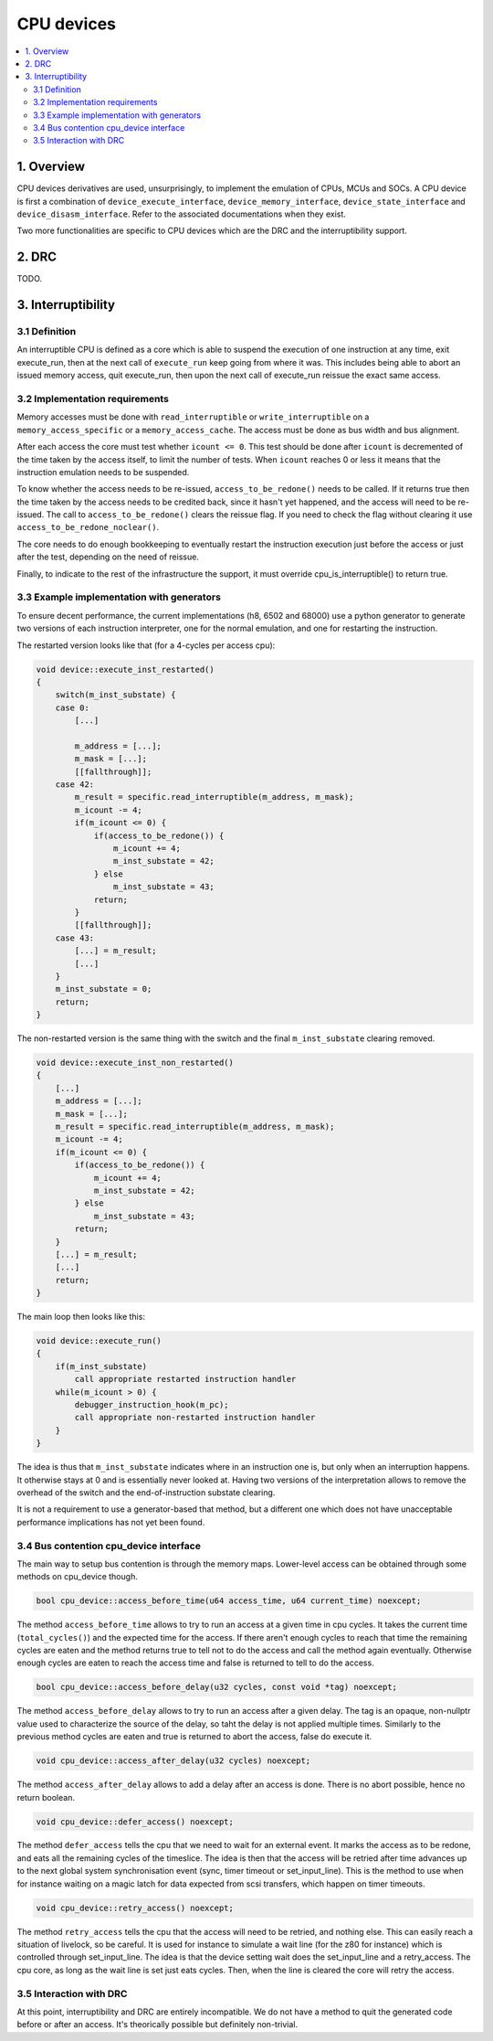 CPU devices
===========

.. contents:: :local:


1. Overview
-----------

CPU devices derivatives are used, unsurprisingly, to implement the
emulation of CPUs, MCUs and SOCs.  A CPU device is first a combination
of ``device_execute_interface``, ``device_memory_interface``,
``device_state_interface`` and ``device_disasm_interface``.  Refer to
the associated documentations when they exist.

Two more functionalities are specific to CPU devices which are the DRC
and the interruptibility support.


2. DRC
------

TODO.


3. Interruptibility
-------------------

3.1 Definition
~~~~~~~~~~~~~~

An interruptible CPU is defined as a core which is able to suspend the
execution of one instruction at any time, exit execute_run, then at
the next call of ``execute_run`` keep going from where it was.  This
includes being able to abort an issued memory access, quit
execute_run, then upon the next call of execute_run reissue the exact
same access.


3.2 Implementation requirements
~~~~~~~~~~~~~~~~~~~~~~~~~~~~~~~

Memory accesses must be done with ``read_interruptible`` or
``write_interruptible`` on a ``memory_access_specific`` or a
``memory_access_cache``.  The access must be done as bus width and bus
alignment.

After each access the core must test whether ``icount <= 0``.  This
test should be done after ``icount`` is decremented of the time taken
by the access itself, to limit the number of tests.  When ``icount``
reaches 0 or less it means that the instruction emulation needs to be
suspended.

To know whether the access needs to be re-issued,
``access_to_be_redone()`` needs to be called.  If it returns true then
the time taken by the access needs to be credited back, since it
hasn't yet happened, and the access will need to be re-issued.  The
call to ``access_to_be_redone()`` clears the reissue flag.  If you
need to check the flag without clearing it use
``access_to_be_redone_noclear()``.

The core needs to do enough bookkeeping to eventually restart the
instruction execution just before the access or just after the test,
depending on the need of reissue.

Finally, to indicate to the rest of the infrastructure the support, it
must override cpu_is_interruptible() to return true.


3.3 Example implementation with generators
~~~~~~~~~~~~~~~~~~~~~~~~~~~~~~~~~~~~~~~~~~

To ensure decent performance, the current implementations (h8, 6502
and 68000) use a python generator to generate two versions of each
instruction interpreter, one for the normal emulation, and one for
restarting the instruction.

The restarted version looks like that (for a 4-cycles per access cpu):

.. code-block:: C++

    void device::execute_inst_restarted()
    {
        switch(m_inst_substate) {
        case 0:
            [...]

            m_address = [...];
            m_mask = [...];
            [[fallthrough]];
        case 42:
            m_result = specific.read_interruptible(m_address, m_mask);
            m_icount -= 4;
            if(m_icount <= 0) {
                if(access_to_be_redone()) {
                    m_icount += 4;
                    m_inst_substate = 42;
                } else
                    m_inst_substate = 43;
                return;
            }
            [[fallthrough]];
        case 43:
            [...] = m_result;
            [...]
        }
        m_inst_substate = 0;
        return;
    }

The non-restarted version is the same thing with the switch and the
final ``m_inst_substate`` clearing removed.

.. code-block:: C++

    void device::execute_inst_non_restarted()
    {
        [...]
        m_address = [...];
        m_mask = [...];
        m_result = specific.read_interruptible(m_address, m_mask);
        m_icount -= 4;
        if(m_icount <= 0) {
            if(access_to_be_redone()) {
                m_icount += 4;
                m_inst_substate = 42;
            } else
                m_inst_substate = 43;
            return;
        }
        [...] = m_result;
        [...]
        return;
    }

The main loop then looks like this:

.. code-block:: C++

    void device::execute_run()
    {
        if(m_inst_substate)
            call appropriate restarted instruction handler
        while(m_icount > 0) {
            debugger_instruction_hook(m_pc);
            call appropriate non-restarted instruction handler
        }
    }

The idea is thus that ``m_inst_substate`` indicates where in an
instruction one is, but only when an interruption happens.  It
otherwise stays at 0 and is essentially never looked at.  Having two
versions of the interpretation allows to remove the overhead of the
switch and the end-of-instruction substate clearing.

It is not a requirement to use a generator-based that method, but a
different one which does not have unacceptable performance
implications has not yet been found.

3.4 Bus contention cpu_device interface
~~~~~~~~~~~~~~~~~~~~~~~~~~~~~~~~~~~~~~~

The main way to setup bus contention is through the memory maps.
Lower-level access can be obtained through some methods on cpu_device
though.

.. code-block:: C++

    bool cpu_device::access_before_time(u64 access_time, u64 current_time) noexcept;

The method ``access_before_time`` allows to try to run an access at a
given time in cpu cycles.  It takes the current time
(``total_cycles()``) and the expected time for the access.  If there
aren't enough cycles to reach that time the remaining cycles are eaten
and the method returns true to tell not to do the access and call the
method again eventually.  Otherwise enough cycles are eaten to reach
the access time and false is returned to tell to do the access.


.. code-block:: C++

    bool cpu_device::access_before_delay(u32 cycles, const void *tag) noexcept;

The method ``access_before_delay`` allows to try to run an access
after a given delay.  The tag is an opaque, non-nullptr value used to
characterize the source of the delay, so taht the delay is not applied
multiple times.  Similarly to the previous method cycles are eaten and
true is returned to abort the access, false do execute it.

.. code-block:: C++

    void cpu_device::access_after_delay(u32 cycles) noexcept;

The method ``access_after_delay`` allows to add a delay after an
access is done.  There is no abort possible, hence no return boolean.

.. code-block:: C++

    void cpu_device::defer_access() noexcept;

The method ``defer_access`` tells the cpu that we need to wait for an
external event.  It marks the access as to be redone, and eats all the
remaining cycles of the timeslice.  The idea is then that the access
will be retried after time advances up to the next global system
synchronisation event (sync, timer timeout or set_input_line).  This
is the method to use when for instance waiting on a magic latch for
data expected from scsi transfers, which happen on timer timeouts.

.. code-block:: C++

    void cpu_device::retry_access() noexcept;

The method ``retry_access`` tells the cpu that the access will need to
be retried, and nothing else.  This can easily reach a situation of
livelock, so be careful.  It is used for instance to simulate a wait
line (for the z80 for instance) which is controlled through
set_input_line.  The idea is that the device setting wait does the
set_input_line and a retry_access.  The cpu core, as long as the wait
line is set just eats cycles.  Then, when the line is cleared the core
will retry the access.


3.5 Interaction with DRC
~~~~~~~~~~~~~~~~~~~~~~~~

At this point, interruptibility and DRC are entirely incompatible.  We
do not have a method to quit the generated code before or after an
access.  It's theorically possible but definitely non-trivial.

